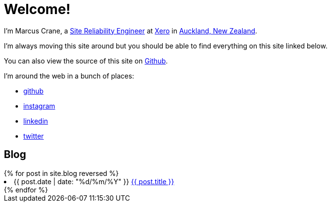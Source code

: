 = Welcome!
:page-liquid:

I'm Marcus Crane, a https://en.wikipedia.org/wiki/Site_Reliability_Engineering[Site Reliability Engineer] at https://xero.com/nz/[Xero] in https://en.wikipedia.org/wiki/Auckland[Auckland, New Zealand].

I'm always moving this site around but you should be able to find everything on this site linked below.

You can also view the source of this site on https://github.com/marcus-crane/utf9k[Github].

I'm around the web in a bunch of places:

- https://github.com/marcus-crane[github]
- https://instagram.com/sentryism[instagram]
- https://linkedin.com/in/marcus-crane[linkedin]
- https://twitter.com/sentreh[twitter]

== Blog

++++
{% for post in site.blog reversed %}
	<li>{{ post.date | date: "%d/%m/%Y" }} <a target="_blank" rel="noopener noreferrer" href="{{ post.url }}">{{ post.title }}</a></li>
{% endfor %}
++++

// == Projects

// ++++
// <details>
//   <summary>2019</summary>
//   {% for project in site.projects %}
//     <a href="{{ project.url }}">{{ project.title }}</a>
//   {% endfor %}
// </details>
// ++++

// == Reviews

// ++++
// <details>
//   <summary>2016</summary>
//   {% for review in site.reviews %}
//     <a href="{{ review.url }}">{{ review.title }}</a>
//   {% endfor %}
// </details>
// ++++
